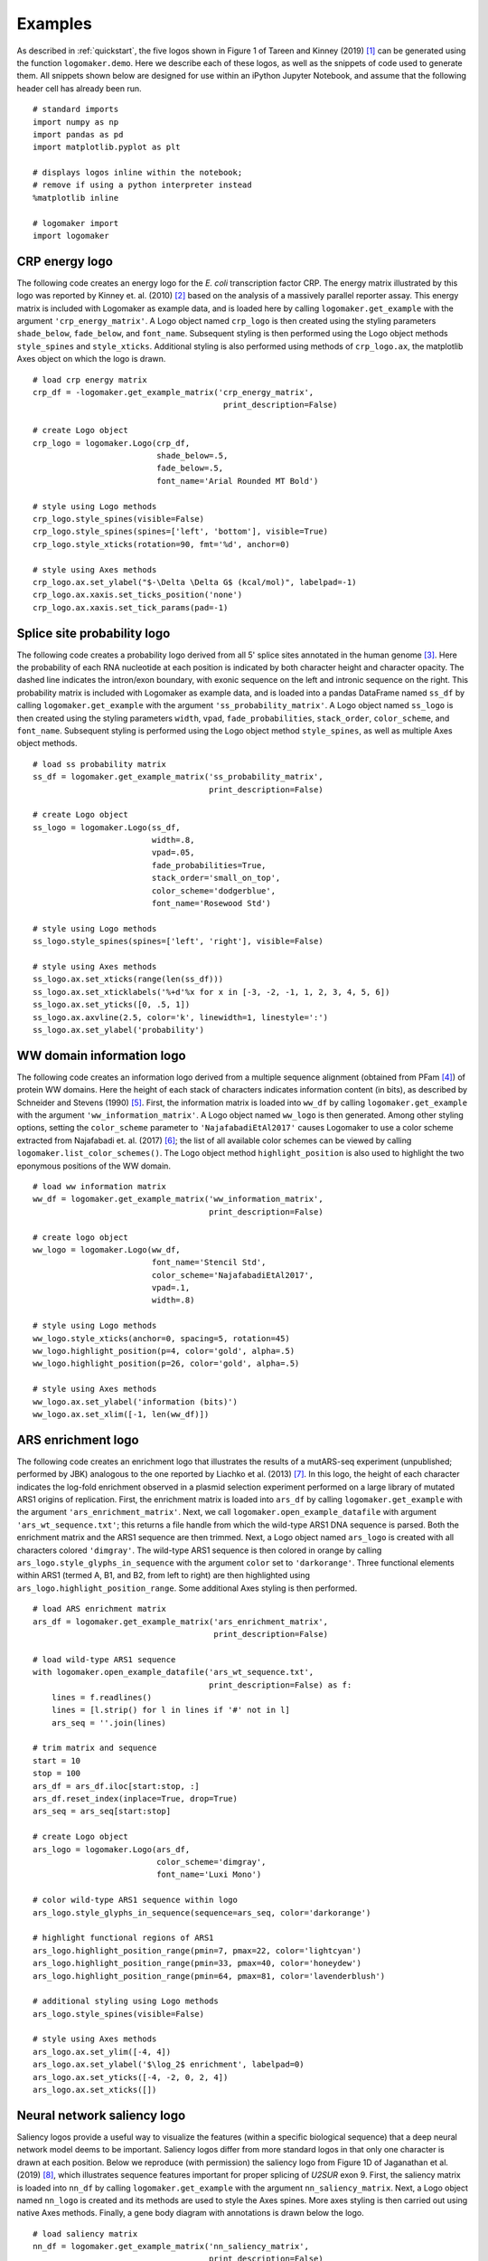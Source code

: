 .. _examples:

Examples
========

As described in :ref:`quickstart`, the five logos shown in Figure 1 of Tareen and Kinney (2019) [#Tareen2019]_ can be generated using the function ``logomaker.demo``. Here we describe each of these logos, as well as the snippets of code used to generate them. All snippets shown below are designed for use within an iPython Jupyter Notebook, and assume that the following header cell has already been run. ::

    # standard imports
    import numpy as np
    import pandas as pd
    import matplotlib.pyplot as plt

    # displays logos inline within the notebook;
    # remove if using a python interpreter instead
    %matplotlib inline

    # logomaker import
    import logomaker

CRP energy logo
---------------

The following code creates an energy logo for the *E. coli* transcription factor CRP. The energy matrix illustrated by this logo was reported by Kinney et. al. (2010) [#sortseq2010]_ based on the analysis of a massively parallel reporter assay. This energy matrix is included with Logomaker as example data, and is loaded here by calling ``logomaker.get_example`` with the argument ``'crp_energy_matrix'``. A Logo object named ``crp_logo`` is then created using the styling parameters ``shade_below``, ``fade_below``, and ``font_name``. Subsequent styling is then performed using the Logo object methods ``style_spines`` and ``style_xticks``. Additional styling is also performed using methods of ``crp_logo.ax``, the matplotlib Axes object on which the logo is drawn. ::

    # load crp energy matrix
    crp_df = -logomaker.get_example_matrix('crp_energy_matrix',
                                            print_description=False)

    # create Logo object
    crp_logo = logomaker.Logo(crp_df,
                              shade_below=.5,
                              fade_below=.5,
                              font_name='Arial Rounded MT Bold')

    # style using Logo methods
    crp_logo.style_spines(visible=False)
    crp_logo.style_spines(spines=['left', 'bottom'], visible=True)
    crp_logo.style_xticks(rotation=90, fmt='%d', anchor=0)

    # style using Axes methods
    crp_logo.ax.set_ylabel("$-\Delta \Delta G$ (kcal/mol)", labelpad=-1)
    crp_logo.ax.xaxis.set_ticks_position('none')
    crp_logo.ax.xaxis.set_tick_params(pad=-1)

.. image:: _static/examples_images/crp_energy_logo.png

Splice site probability logo
----------------------------

The following code creates a probability logo derived from all 5' splice sites annotated in the human genome [#frankish2019]_. Here the probability of each RNA nucleotide at each position is indicated by both character height and character opacity.  The dashed line indicates the intron/exon boundary, with exonic sequence on the left and intronic sequence on the right. This probability matrix is included with Logomaker as example data, and is loaded into a pandas DataFrame named ``ss_df`` by calling ``logomaker.get_example`` with the argument ``'ss_probability_matrix'``. A Logo object named ``ss_logo`` is then created using the styling parameters ``width``, ``vpad``, ``fade_probabilities``, ``stack_order``, ``color_scheme``, and ``font_name``. Subsequent styling is performed using the Logo object method ``style_spines``, as well as multiple Axes object methods. ::

    # load ss probability matrix
    ss_df = logomaker.get_example_matrix('ss_probability_matrix',
                                         print_description=False)

    # create Logo object
    ss_logo = logomaker.Logo(ss_df,
                             width=.8,
                             vpad=.05,
                             fade_probabilities=True,
                             stack_order='small_on_top',
                             color_scheme='dodgerblue',
                             font_name='Rosewood Std')

    # style using Logo methods
    ss_logo.style_spines(spines=['left', 'right'], visible=False)

    # style using Axes methods
    ss_logo.ax.set_xticks(range(len(ss_df)))
    ss_logo.ax.set_xticklabels('%+d'%x for x in [-3, -2, -1, 1, 2, 3, 4, 5, 6])
    ss_logo.ax.set_yticks([0, .5, 1])
    ss_logo.ax.axvline(2.5, color='k', linewidth=1, linestyle=':')
    ss_logo.ax.set_ylabel('probability')

.. image:: _static/examples_images/ss_probability_logo.png

WW domain information logo
--------------------------

The following code creates an information logo derived from a multiple sequence alignment (obtained from PFam [#Finn2014]_) of protein WW domains. Here the height of each stack of characters indicates information content (in bits), as described by Schneider and Stevens (1990) [#Schneider1990]_. First, the information matrix is loaded into ``ww_df`` by calling ``logomaker.get_example`` with the argument ``'ww_information_matrix'``. A Logo object named ``ww_logo`` is then generated. Among other styling options, setting the ``color_scheme`` parameter to ``'NajafabadiEtAl2017'`` causes Logomaker to use a color scheme extracted from Najafabadi et. al. (2017) [#Najafabadi2017]_; the list of all available color schemes can be viewed by calling ``logomaker.list_color_schemes()``. The Logo object method ``highlight_position`` is also used to highlight the two eponymous positions of the WW domain. ::

    # load ww information matrix
    ww_df = logomaker.get_example_matrix('ww_information_matrix',
                                         print_description=False)

    # create logo object
    ww_logo = logomaker.Logo(ww_df,
                             font_name='Stencil Std',
                             color_scheme='NajafabadiEtAl2017',
                             vpad=.1,
                             width=.8)

    # style using Logo methods
    ww_logo.style_xticks(anchor=0, spacing=5, rotation=45)
    ww_logo.highlight_position(p=4, color='gold', alpha=.5)
    ww_logo.highlight_position(p=26, color='gold', alpha=.5)

    # style using Axes methods
    ww_logo.ax.set_ylabel('information (bits)')
    ww_logo.ax.set_xlim([-1, len(ww_df)])

.. image:: _static/examples_images/ww_information_logo.png

ARS enrichment logo
-------------------

The following code creates an enrichment logo that illustrates the results of a mutARS-seq experiment (unpublished; performed by JBK) analogous to the one reported by Liachko et al. (2013) [#Liachko2013]_. In this logo, the height of each character indicates the log-fold enrichment observed in a plasmid selection experiment performed on a large library of mutated ARS1 origins of replication. First, the enrichment matrix is loaded into ``ars_df`` by calling ``logomaker.get_example`` with the argument ``'ars_enrichment_matrix'``. Next, we call ``logomaker.open_example_datafile`` with argument ``'ars_wt_sequence.txt'``; this returns a file handle from which the wild-type ARS1 DNA sequence is parsed. Both the enrichment matrix and the ARS1 sequence are then trimmed. Next, a Logo object named ``ars_logo`` is created with all characters colored ``'dimgray'``. The wild-type ARS1 sequence is then colored in orange by calling ``ars_logo.style_glyphs_in_sequence`` with the argument ``color`` set to ``'darkorange'``. Three functional elements  within ARS1 (termed A, B1, and B2, from left to right) are then highlighted using ``ars_logo.highlight_position_range``. Some additional Axes styling is then performed. ::


    # load ARS enrichment matrix
    ars_df = logomaker.get_example_matrix('ars_enrichment_matrix',
                                          print_description=False)

    # load wild-type ARS1 sequence
    with logomaker.open_example_datafile('ars_wt_sequence.txt',
                                         print_description=False) as f:
        lines = f.readlines()
        lines = [l.strip() for l in lines if '#' not in l]
        ars_seq = ''.join(lines)

    # trim matrix and sequence
    start = 10
    stop = 100
    ars_df = ars_df.iloc[start:stop, :]
    ars_df.reset_index(inplace=True, drop=True)
    ars_seq = ars_seq[start:stop]

    # create Logo object
    ars_logo = logomaker.Logo(ars_df,
                              color_scheme='dimgray',
                              font_name='Luxi Mono')

    # color wild-type ARS1 sequence within logo
    ars_logo.style_glyphs_in_sequence(sequence=ars_seq, color='darkorange')

    # highlight functional regions of ARS1
    ars_logo.highlight_position_range(pmin=7, pmax=22, color='lightcyan')
    ars_logo.highlight_position_range(pmin=33, pmax=40, color='honeydew')
    ars_logo.highlight_position_range(pmin=64, pmax=81, color='lavenderblush')

    # additional styling using Logo methods
    ars_logo.style_spines(visible=False)

    # style using Axes methods
    ars_logo.ax.set_ylim([-4, 4])
    ars_logo.ax.set_ylabel('$\log_2$ enrichment', labelpad=0)
    ars_logo.ax.set_yticks([-4, -2, 0, 2, 4])
    ars_logo.ax.set_xticks([])


.. image:: _static/examples_images/ars_enrichment_logo.png

Neural network saliency logo
----------------------------

Saliency logos provide a useful way to visualize the features (within a specific biological sequence) that a deep neural network model deems to be important. Saliency logos differ from more standard logos in that only one character is drawn at each position. Below we reproduce (with permission) the saliency logo from Figure 1D of Jaganathan et al. (2019) [#Jaganathan]_, which illustrates sequence features important for proper splicing of *U2SUR* exon 9. First, the saliency matrix is loaded into ``nn_df`` by calling ``logomaker.get_example`` with the argument ``nn_saliency_matrix``. Next, a Logo object named ``nn_logo`` is created and its methods are used to style the Axes spines. More axes styling is then carried out using native Axes methods. Finally, a gene body diagram with annotations is drawn below the logo. ::

    # load saliency matrix
    nn_df = logomaker.get_example_matrix('nn_saliency_matrix',
                                         print_description=False)

    # create Logo object
    nn_logo = logomaker.Logo(nn_df)

    # style using Logo methods
    nn_logo.style_spines(visible=False)
    nn_logo.style_spines(spines=['left'], visible=True, bounds=[0, .75])

    # style using Axes methods
    nn_logo.ax.set_xlim([20, 115])
    nn_logo.ax.set_xticks([])
    nn_logo.ax.set_ylim([-.6, .75])
    nn_logo.ax.set_yticks([0, .75])
    nn_logo.ax.set_yticklabels(['0', '0.75'])
    nn_logo.ax.set_ylabel('                 saliency', labelpad=-1)

    # set parameters for drawing gene
    exon_start = 55-.5
    exon_stop = 90+.5
    y = -.2
    xs = np.arange(-3, len(nn_df),10)
    ys = y*np.ones(len(xs))

    # draw gene
    nn_logo.ax.axhline(y, color='k', linewidth=1)
    nn_logo.ax.plot(xs, ys, marker='4', linewidth=0, markersize=7, color='k')
    nn_logo.ax.plot([exon_start, exon_stop],
                    [y, y], color='k', linewidth=10, solid_capstyle='butt')

    # annotate gene
    nn_logo.ax.plot(exon_start, 1.8*y, '^k', markersize=15)
    nn_logo.ax.text(20,2*y,'$U2SURP$',fontsize=12)
    nn_logo.ax.text(exon_start, 2.5*y,'chr3:142,740,192', verticalalignment='top', horizontalalignment='center')

.. image:: _static/examples_images/nn_saliency_logo.png

Logomaker logo
--------------

Below is the code used to make the Logomaker logo. First, Figure and Axes objects of the desired size are created. The data matrix for the logo is then loaded into ``logo_df``. Next, a custom color scheme is defined in the form of a ``dict`` object. A Logo object is then created using a variety of optional arguments that, among other things, specify the Axes and color scheme to use. Subsequently, the second 'O' in 'LOGO' is recolored, after which the characters in 'marker' are flipped right-side up, rendered in font ``'ORC A Std'``, and widened slightly. Finally, tick marks are removed and the Axes is rescaled to fill the Figure. ::

    # make Figure and Axes objects
    fig, ax = plt.subplots(1,1,figsize=[4,2])

    # load logo matrix
    logo_df = logomaker.get_example_matrix('logomaker_logo_matrix',
                                           print_description=False)

    # create color scheme
    color_scheme = {
        'L' : [0, .5, 0],
        'O' : [1, 0, 0],
        'G' : [1, .65, 0],
        'maker': 'gray'
    }

    # create Logo object
    logo_logo = logomaker.Logo(logo_df,
                               ax=ax,
                               color_scheme=color_scheme,
                               baseline_width=0,
                               font_name='Arial',
                               show_spines=False,
                               vsep=.005,
                               width=.95)

    # color the 'O' at the end of the logo a different coolor
    logo_logo.style_single_glyph(c='O', p=3, color=[0, 0, 1])

    # change the font of 'maker' and flip upright.
    logo_logo.style_glyphs_below(font_name='OCR A Std', flip=False, width=1.0)

    # remove tick marks
    ax.set_xticks([])
    ax.set_yticks([])

    # tighten layout
    plt.tight_layout()

    # show plot
    plt.show()

.. image:: _static/examples_images/logomaker_logo.png

References
----------

.. [#Tareen2019] Tareen A, Kinney JB (2019). Logomaker: beautiful sequence logos in Python. `bioRxiv doi:XXXX/XXXX. <https://biorxiv.org>`_

.. [#sortseq2010] Kinney JB, Murugan A, Callan CG, Cox EC (2010). Using deep sequencing to characterize the biophysical mechanism of a transcriptional regulatory sequence. Proc Natl Acad Sci USA 107:9158-9163. `PubMed. <https://www.ncbi.nlm.nih.gov/pubmed/20439748>`_ :download:`PDF <sortseq2010.pdf>`.

.. [#frankish2019] Frankish A et al. (2019). GENCODE reference annotation for the human and mouse genomes. Nucl Acids Res, 47(D1):D766–D773. `PubMed. <https://www.ncbi.nlm.nih.gov/pubmed/30357393>`_

.. [#Finn2014] Finn RD, et al. (2014). Pfam: the protein families database. Nucl Acids Res 42(Database issue):D222–30. `PubMed. <https://www.ncbi.nlm.nih.gov/pubmed/24288371>`_

.. [#Schneider1990] Schneider TD, Stephens RM (1990). Sequence logos: a new way to display consensus sequences. Nucl Acids Res.18(20):6097–100. `PubMed. <https://www.ncbi.nlm.nih.gov/pubmed/2172928>`_

.. [#Najafabadi2017] Najafabadi HS, et al. (2017). Non-base-contacting residues enable kaleidoscopic evolution of metazoan C2H2 zinc finger DNA binding. Genome Biol. 18(1):1–15. `PubMed. <https://www.ncbi.nlm.nih.gov/pubmed/28877740>`_

.. [#Liachko2013] Liachko I et al. (2013). High-resolution mapping, characterization, and optimization of autonomously replicating sequences in yeast. Genome Res, 23(4):698-704. `PubMed. <https://www.ncbi.nlm.nih.gov/pubmed/23241746>`_

.. [#Jaganathan] Jaganathan K. et al. (2019). Predicting Splicing from Primary Sequence with Deep Learning. Cell, 176(3):535-548.e24. `PubMed. <https://www.ncbi.nlm.nih.gov/pubmed/30661751>`_
